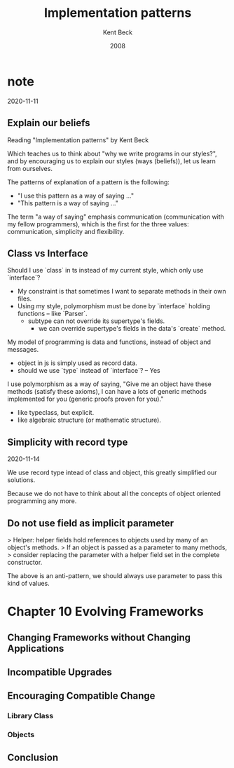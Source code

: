 #+title: Implementation patterns
#+author: Kent Beck
#+date: 2008

* note

2020-11-11

** Explain our beliefs

Reading "Implementation patterns" by Kent Beck

Which teaches us to think about "why we write programs in our styles?",
and by encouraging us to explain our styles (ways (beliefs)), let us learn from ourselves.

The patterns of explanation of a pattern is the following:
- "I use this pattern as a way of saying ..."
- "This pattern is a way of saying ..."

The term "a way of saying" emphasis communication (communication with my fellow programmers),
which is the first for the three values: communication, simplicity and flexibility.

** Class vs Interface

Should I use `class` in ts instead of my current style, which only use `interface`?
- My constraint is that sometimes I want to separate methods in their own files.
- Using my style, polymorphism must be done by `interface` holding functions -- like `Parser`.
  - subtype can not override its supertype's fields.
    - we can override supertype's fields in the data's `create` method.

My model of programming is data and functions, instead of object and messages.
- object in js is simply used as record data.
- should we use `type` instead of `interface`? -- Yes

I use polymorphism as a way of saying,
"Give me an object have these methods (satisfy these axioms),
I can have a lots of generic methods implemented for you (generic proofs proven for you)."
- like typeclass, but explicit.
- like algebraic structure (or mathematic structure).

** Simplicity with record type

2020-11-14

We use record type intead of class and object,
this greatly simplified our solutions.

Because we do not have to think about all the concepts
of object oriented programming any more.

** Do not use field as implicit parameter

> Helper: helper fields hold references to objects used by many of an object's methods.
> If an object is passed as a parameter to many methods,
> consider replacing the parameter with a helper field set in the complete constructor.

The above is an anti-pattern, we should always use parameter to pass this kind of values.

* Chapter 10 Evolving Frameworks

** Changing Frameworks without Changing Applications

** Incompatible Upgrades

** Encouraging Compatible Change

*** Library Class

*** Objects

** Conclusion
